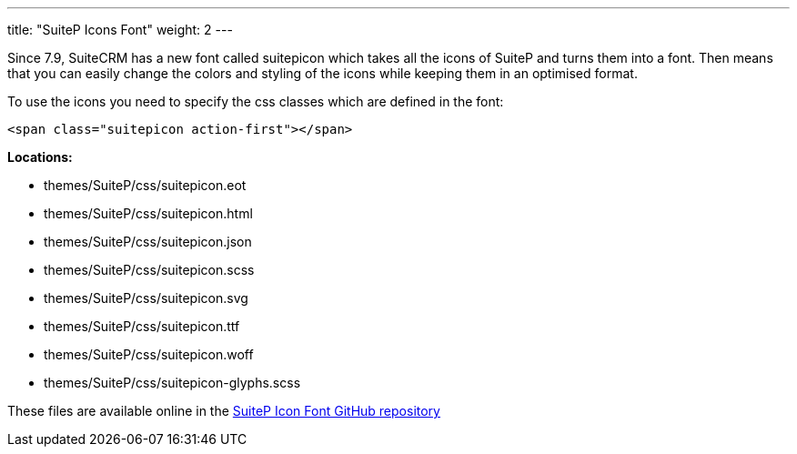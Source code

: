 ---
title: "SuiteP Icons Font"
weight: 2
---

Since 7.9, SuiteCRM has a new font called suitepicon which takes all the icons of SuiteP and turns them into a font. Then means that you can easily change the colors and styling of the icons while keeping them in an optimised format.

To use the icons you need to specify the css classes which are defined in the font:

[source, html]
....
<span class="suitepicon action-first"></span>
....

*Locations:*

* themes/SuiteP/css/suitepicon.eot
* themes/SuiteP/css/suitepicon.html
* themes/SuiteP/css/suitepicon.json
* themes/SuiteP/css/suitepicon.scss
* themes/SuiteP/css/suitepicon.svg
* themes/SuiteP/css/suitepicon.ttf
* themes/SuiteP/css/suitepicon.woff
* themes/SuiteP/css/suitepicon-glyphs.scss

These files are available online in the https://salesagility.github.io/SuiteP-Icon-Font/index.html[SuiteP Icon Font GitHub repository]

